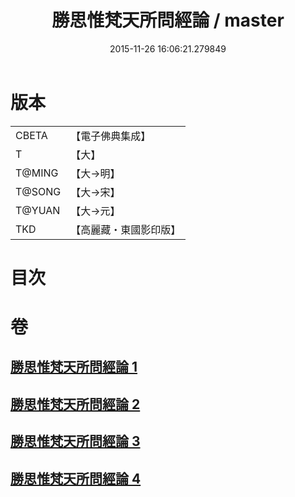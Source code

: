 #+TITLE: 勝思惟梵天所問經論 / master
#+DATE: 2015-11-26 16:06:21.279849
* 版本
 |     CBETA|【電子佛典集成】|
 |         T|【大】     |
 |    T@MING|【大→明】   |
 |    T@SONG|【大→宋】   |
 |    T@YUAN|【大→元】   |
 |       TKD|【高麗藏・東國影印版】|

* 目次
* 卷
** [[file:KR6i0591_001.txt][勝思惟梵天所問經論 1]]
** [[file:KR6i0591_002.txt][勝思惟梵天所問經論 2]]
** [[file:KR6i0591_003.txt][勝思惟梵天所問經論 3]]
** [[file:KR6i0591_004.txt][勝思惟梵天所問經論 4]]
